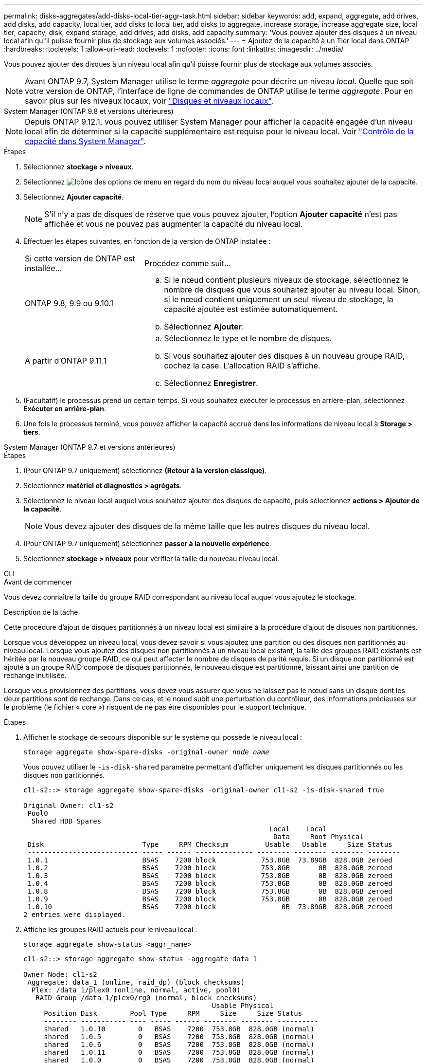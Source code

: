 ---
permalink: disks-aggregates/add-disks-local-tier-aggr-task.html 
sidebar: sidebar 
keywords: add, expand, aggregate, add drives, add disks, add capacity, local tier, add disks to local tier, add disks to aggregate, increase storage, increase aggregate size, local tier, capacity, disk, expand storage, add drives, add disks, add capacity 
summary: 'Vous pouvez ajouter des disques à un niveau local afin qu"il puisse fournir plus de stockage aux volumes associés.' 
---
= Ajoutez de la capacité à un Tier local dans ONTAP
:hardbreaks:
:toclevels: 1
:allow-uri-read: 
:toclevels: 1
:nofooter: 
:icons: font
:linkattrs: 
:imagesdir: ../media/


[role="lead"]
Vous pouvez ajouter des disques à un niveau local afin qu'il puisse fournir plus de stockage aux volumes associés.


NOTE: Avant ONTAP 9.7, System Manager utilise le terme _aggregate_ pour décrire un niveau _local_. Quelle que soit votre version de ONTAP, l'interface de ligne de commandes de ONTAP utilise le terme _aggregate_. Pour en savoir plus sur les niveaux locaux, voir link:../disks-aggregates/index.html["Disques et niveaux locaux"].

[role="tabbed-block"]
====
.System Manager (ONTAP 9.8 et versions ultérieures)
--

NOTE: Depuis ONTAP 9.12.1, vous pouvez utiliser System Manager pour afficher la capacité engagée d'un niveau local afin de déterminer si la capacité supplémentaire est requise pour le niveau local. Voir link:../concepts/capacity-measurements-in-sm-concept.html["Contrôle de la capacité dans System Manager"].

.Étapes
. Sélectionnez *stockage > niveaux*.
. Sélectionnez image:icon_kabob.gif["Icône des options de menu"] en regard du nom du niveau local auquel vous souhaitez ajouter de la capacité.
. Sélectionnez *Ajouter capacité*.
+

NOTE: S'il n'y a pas de disques de réserve que vous pouvez ajouter, l'option *Ajouter capacité* n'est pas affichée et vous ne pouvez pas augmenter la capacité du niveau local.

. Effectuer les étapes suivantes, en fonction de la version de ONTAP installée :
+
[cols="30,70"]
|===


| Si cette version de ONTAP est installée... | Procédez comme suit... 


 a| 
ONTAP 9.8, 9.9 ou 9.10.1
 a| 
.. Si le nœud contient plusieurs niveaux de stockage, sélectionnez le nombre de disques que vous souhaitez ajouter au niveau local.  Sinon, si le nœud contient uniquement un seul niveau de stockage, la capacité ajoutée est estimée automatiquement.
.. Sélectionnez *Ajouter*.




 a| 
À partir d'ONTAP 9.11.1
 a| 
.. Sélectionnez le type et le nombre de disques.
.. Si vous souhaitez ajouter des disques à un nouveau groupe RAID, cochez la case.  L'allocation RAID s'affiche.
.. Sélectionnez *Enregistrer*.


|===
. (Facultatif) le processus prend un certain temps. Si vous souhaitez exécuter le processus en arrière-plan, sélectionnez *Exécuter en arrière-plan*.
. Une fois le processus terminé, vous pouvez afficher la capacité accrue dans les informations de niveau local à *Storage > tiers*.


--
.System Manager (ONTAP 9.7 et versions antérieures)
--
.Étapes
. (Pour ONTAP 9.7 uniquement) sélectionnez *(Retour à la version classique)*.
. Sélectionnez *matériel et diagnostics > agrégats*.
. Sélectionnez le niveau local auquel vous souhaitez ajouter des disques de capacité, puis sélectionnez *actions > Ajouter de la capacité*.
+

NOTE: Vous devez ajouter des disques de la même taille que les autres disques du niveau local.

. (Pour ONTAP 9.7 uniquement) sélectionnez *passer à la nouvelle expérience*.
. Sélectionnez *stockage > niveaux* pour vérifier la taille du nouveau niveau local.


--
.CLI
--
.Avant de commencer
Vous devez connaître la taille du groupe RAID correspondant au niveau local auquel vous ajoutez le stockage.

.Description de la tâche
Cette procédure d'ajout de disques partitionnés à un niveau local est similaire à la procédure d'ajout de disques non partitionnés.

Lorsque vous développez un niveau local, vous devez savoir si vous ajoutez une partition ou des disques non partitionnés au niveau local. Lorsque vous ajoutez des disques non partitionnés à un niveau local existant, la taille des groupes RAID existants est héritée par le nouveau groupe RAID, ce qui peut affecter le nombre de disques de parité requis. Si un disque non partitionné est ajouté à un groupe RAID composé de disques partitionnés, le nouveau disque est partitionné, laissant ainsi une partition de rechange inutilisée.

Lorsque vous provisionnez des partitions, vous devez vous assurer que vous ne laissez pas le nœud sans un disque dont les deux partitions sont de rechange. Dans ce cas, et le nœud subit une perturbation du contrôleur, des informations précieuses sur le problème (le fichier « core ») risquent de ne pas être disponibles pour le support technique.

.Étapes
. Afficher le stockage de secours disponible sur le système qui possède le niveau local :
+
`storage aggregate show-spare-disks -original-owner _node_name_`

+
Vous pouvez utiliser le `-is-disk-shared` paramètre permettant d'afficher uniquement les disques partitionnés ou les disques non partitionnés.

+
[listing]
----
cl1-s2::> storage aggregate show-spare-disks -original-owner cl1-s2 -is-disk-shared true

Original Owner: cl1-s2
 Pool0
  Shared HDD Spares
                                                            Local    Local
                                                             Data     Root Physical
 Disk                        Type     RPM Checksum         Usable   Usable     Size Status
 --------------------------- ----- ------ -------------- -------- -------- -------- --------
 1.0.1                       BSAS    7200 block           753.8GB  73.89GB  828.0GB zeroed
 1.0.2                       BSAS    7200 block           753.8GB       0B  828.0GB zeroed
 1.0.3                       BSAS    7200 block           753.8GB       0B  828.0GB zeroed
 1.0.4                       BSAS    7200 block           753.8GB       0B  828.0GB zeroed
 1.0.8                       BSAS    7200 block           753.8GB       0B  828.0GB zeroed
 1.0.9                       BSAS    7200 block           753.8GB       0B  828.0GB zeroed
 1.0.10                      BSAS    7200 block                0B  73.89GB  828.0GB zeroed
2 entries were displayed.
----
. Affiche les groupes RAID actuels pour le niveau local :
+
[source, cli]
----
storage aggregate show-status <aggr_name>
----
+
[listing]
----
cl1-s2::> storage aggregate show-status -aggregate data_1

Owner Node: cl1-s2
 Aggregate: data_1 (online, raid_dp) (block checksums)
  Plex: /data_1/plex0 (online, normal, active, pool0)
   RAID Group /data_1/plex0/rg0 (normal, block checksums)
                                              Usable Physical
     Position Disk        Pool Type     RPM     Size     Size Status
     -------- ----------- ---- ----- ------ -------- -------- ----------
     shared   1.0.10        0   BSAS    7200  753.8GB  828.0GB (normal)
     shared   1.0.5         0   BSAS    7200  753.8GB  828.0GB (normal)
     shared   1.0.6         0   BSAS    7200  753.8GB  828.0GB (normal)
     shared   1.0.11        0   BSAS    7200  753.8GB  828.0GB (normal)
     shared   1.0.0         0   BSAS    7200  753.8GB  828.0GB (normal)
5 entries were displayed.
----
. Simuler l'ajout du stockage à l'agrégat :
+
[source, cli]
----
storage aggregate add-disks -aggregate <aggr_name> -diskcount <number_of_disks_or_partitions> -simulate true
----
+
Vous pouvez voir le résultat de l'ajout de stockage sans provisionner réellement du stockage. Si des avertissements s'affichent à partir de la commande simulée, vous pouvez régler la commande et répéter la simulation.

+
[listing]
----
cl1-s2::> storage aggregate add-disks -aggregate aggr_test -diskcount 5 -simulate true

Disks would be added to aggregate "aggr_test" on node "cl1-s2" in the
following manner:

First Plex

  RAID Group rg0, 5 disks (block checksum, raid_dp)
                                                      Usable Physical
    Position   Disk                      Type           Size     Size
    ---------- ------------------------- ---------- -------- --------
    shared     1.11.4                    SSD         415.8GB  415.8GB
    shared     1.11.18                   SSD         415.8GB  415.8GB
    shared     1.11.19                   SSD         415.8GB  415.8GB
    shared     1.11.20                   SSD         415.8GB  415.8GB
    shared     1.11.21                   SSD         415.8GB  415.8GB

Aggregate capacity available for volume use would be increased by 1.83TB.
----
. Ajouter le stockage à l'agrégat :
+
[source, cli]
----
storage aggregate add-disks -aggregate <aggr_name> -raidgroup new -diskcount <number_of_disks_or_partitions>
----
+
Lors de la création d'un niveau local Flash Pool, si vous ajoutez des disques avec un total de contrôle différent de celui du niveau local, ou si vous ajoutez des disques à un niveau local de somme de contrôle mixte, vous devez utiliser `-checksumstyle` le paramètre.

+
Si vous ajoutez des disques à un niveau local Flash Pool, vous devez utiliser le `-disktype` paramètre pour spécifier le type de disque.

+
Vous pouvez utiliser le `-disksize` paramètre pour spécifier la taille des disques à ajouter. Seuls les disques de taille approximative spécifiée sont sélectionnés pour être ajoutés au niveau local.

+
[listing]
----
cl1-s2::> storage aggregate add-disks -aggregate data_1 -raidgroup new -diskcount 5
----
. Vérifiez que l'ajout du stockage a réussi :
+
[source, cli]
----
storage aggregate show-status -aggregate <aggr_name>
----
+
[listing]
----
cl1-s2::> storage aggregate show-status -aggregate data_1

Owner Node: cl1-s2
 Aggregate: data_1 (online, raid_dp) (block checksums)
  Plex: /data_1/plex0 (online, normal, active, pool0)
   RAID Group /data_1/plex0/rg0 (normal, block checksums)
                                                              Usable Physical
     Position Disk                        Pool Type     RPM     Size     Size Status
     -------- --------------------------- ---- ----- ------ -------- -------- ----------
     shared   1.0.10                       0   BSAS    7200  753.8GB  828.0GB (normal)
     shared   1.0.5                        0   BSAS    7200  753.8GB  828.0GB (normal)
     shared   1.0.6                        0   BSAS    7200  753.8GB  828.0GB (normal)
     shared   1.0.11                       0   BSAS    7200  753.8GB  828.0GB (normal)
     shared   1.0.0                        0   BSAS    7200  753.8GB  828.0GB (normal)
     shared   1.0.2                        0   BSAS    7200  753.8GB  828.0GB (normal)
     shared   1.0.3                        0   BSAS    7200  753.8GB  828.0GB (normal)
     shared   1.0.4                        0   BSAS    7200  753.8GB  828.0GB (normal)
     shared   1.0.8                        0   BSAS    7200  753.8GB  828.0GB (normal)
     shared   1.0.9                        0   BSAS    7200  753.8GB  828.0GB (normal)
10 entries were displayed.
----
. Vérifiez que le nœud dispose toujours d'au moins un lecteur avec la partition racine et la partition de données en tant que disque de rechange :
+
[source, cli]
----
storage aggregate show-spare-disks -original-owner <node_name>
----
+
[listing]
----
cl1-s2::> storage aggregate show-spare-disks -original-owner cl1-s2 -is-disk-shared true

Original Owner: cl1-s2
 Pool0
  Shared HDD Spares
                                                            Local    Local
                                                             Data     Root Physical
 Disk                        Type     RPM Checksum         Usable   Usable     Size Status
 --------------------------- ----- ------ -------------- -------- -------- -------- --------
 1.0.1                       BSAS    7200 block           753.8GB  73.89GB  828.0GB zeroed
 1.0.10                      BSAS    7200 block                0B  73.89GB  828.0GB zeroed
2 entries were displayed.
----


--
====